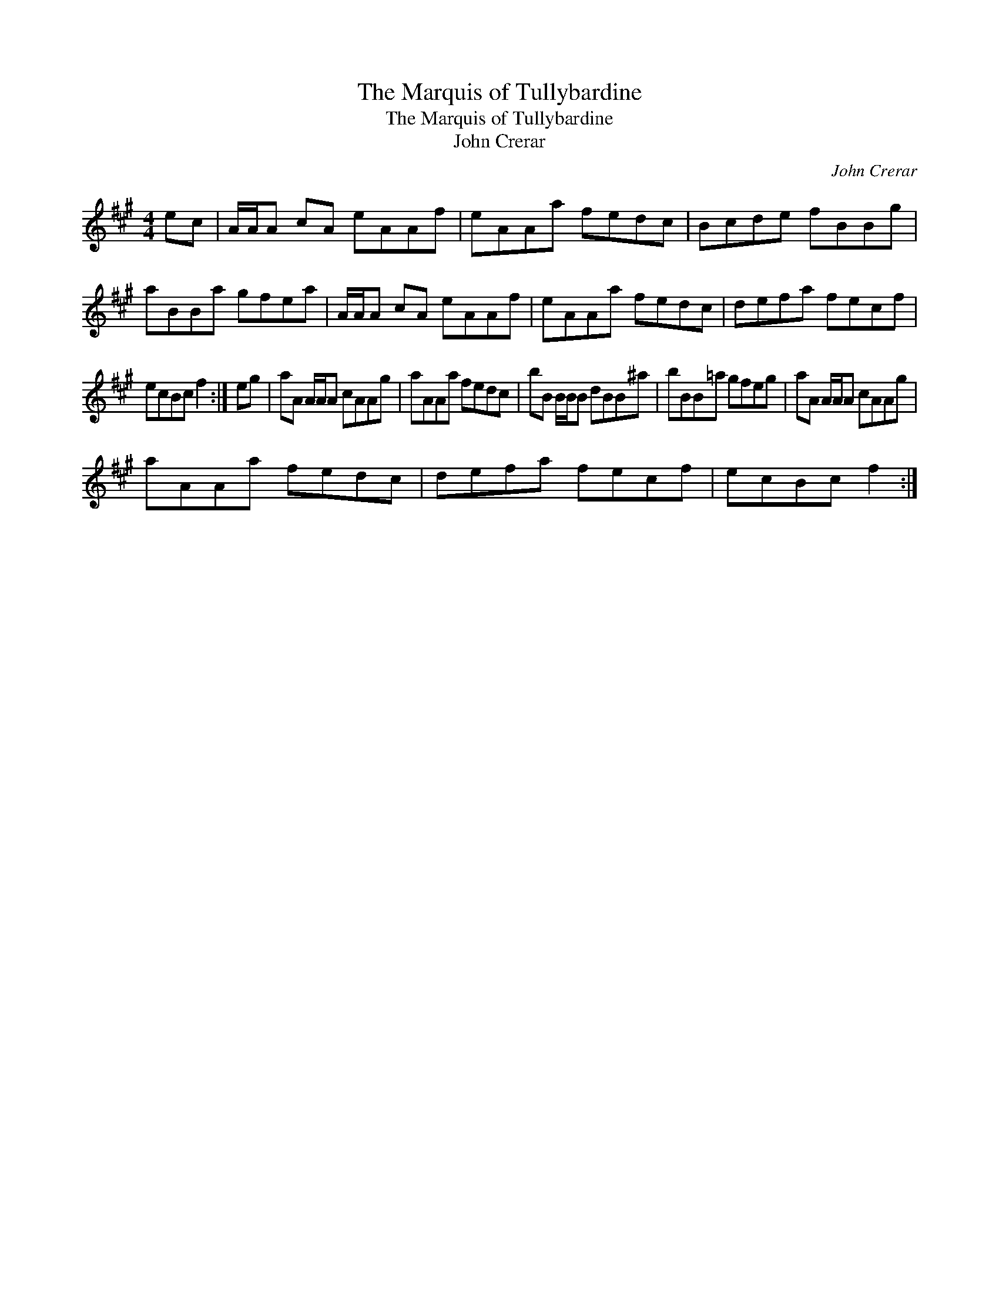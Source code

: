X:1
T:Marquis of Tullybardine, The
T:Marquis of Tullybardine, The
T:John Crerar
C:John Crerar
L:1/8
M:4/4
K:A
V:1 treble 
V:1
 ec | A/A/A cA eAAf | eAAa fedc | Bcde fBBg | aBBa gfea | A/A/A cA eAAf | eAAa fedc | defa fecf | %8
 ecBc f2 :| eg | aA A/A/A cAAg | aAAa fedc | bB B/B/B dBB^a | bBB=a gfeg | aA A/A/A cAAg | %15
 aAAa fedc | defa fecf | ecBc f2 :| %18

